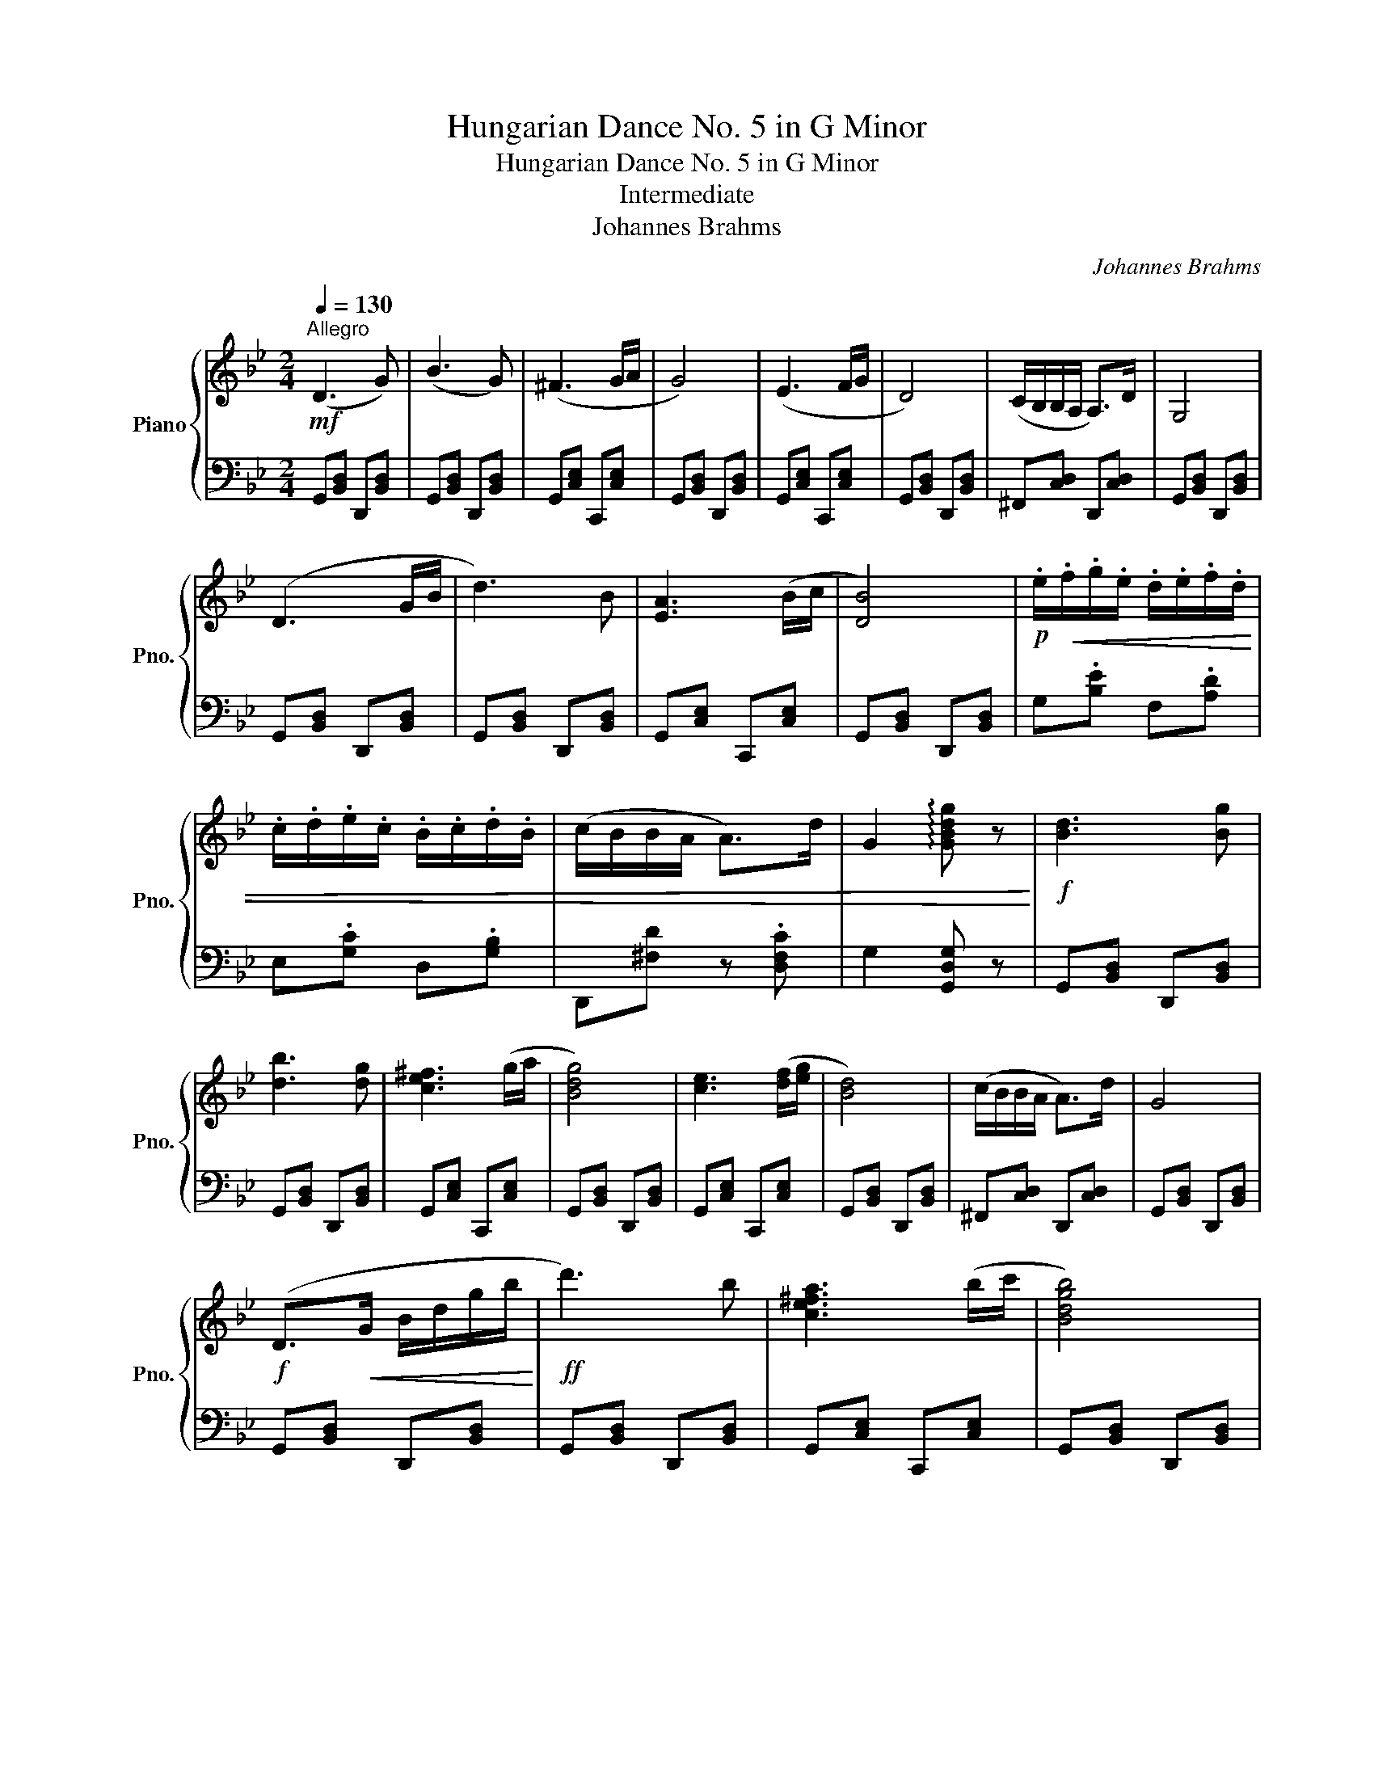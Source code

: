 X:1
T:Hungarian Dance No. 5 in G Minor
T:Hungarian Dance No. 5 in G Minor
T:Intermediate
T:Johannes Brahms
C:Johannes Brahms
%%score { ( 1 3 ) | 2 }
L:1/8
Q:1/4=130
M:2/4
K:Bb
V:1 treble nm="Piano" snm="Pno."
V:3 treble 
V:2 bass 
V:1
"^Allegro"!mf! (D3 G) | (B3 G) | (^F3 G/A/ | G4) | (E3 F/G/ | D4) | (C/B,/B,/A,/ A,>)D | G,4 | %8
 (D3 G/B/ | d3) B | [EA]3 (B/c/ | [DB]4) |!p! .e/!<(!.f/.g/.e/ .d/.e/.f/.d/ | %13
 .c/.d/.e/.c/ .B/.c/.d/.B/ | (c/B/B/A/ A>)d | G2 !arpeggio![GBdg] z!<)! |!f! [Bd]3 [Bg] | %17
 [db]3 [dg] | [ce^f]3 (g/a/ | [Bdg]4) | [ce]3 ([df]/[eg]/ | [Bd]4) | (c/B/B/A/ A>)d | G4 | %24
!f! (D>!<(!G B/d/g/b/!<)! |!ff! d'3) b | [ce^fa]3 (b/c'/ | [Bdgb]4) | %28
!p!!8va(! (e'/!<(!f'/!>!g'/e'/ d'/e'/!>!f'/d'/) | (c'/d'/!>!e'/c'/ b/c'/!>!d'/b/)!8va)! | %30
 (!>!c'/b/!>!b/a/ !>!a>d')!<)! |!f! [Gg]2 !>![gbd'g'] z |: [fd']2 [fd']2 | [ge']3 [fd'] | %34
 z [ec']2 =b/c'/ | d'/c'/=b/d'/ c'2 | [ec']2 [ec']2 | [fd']3 [ec'] | z [db]2 d | d z d z | %40
[Q:1/4=110]"^Poco. rit."!f!"_dim."!>(! [ca]2[Q:1/4=80] [ca]2 | [ec'] [db]2 [ca] | %42
 [ca][Q:1/4=60] [Bg]2 [A^f]/[Bg]/ |[Q:1/4=50] [ca]/[Bg]/[A^f]/[ca]/ [Bdg]!>)![Q:1/4=20]!p! z | %44
"CIn"[Q:1/4=130] .[d^fad']"CTempo" z z3/2!f! [Dd]/ | [=E=e] z [^F^f] z |{/a} g [Bg]2 ^f/g/ | %47
 (5:4:5([ca]/g/^f/g/a/ [Bg]) z :|[K:G][Q:1/4=140]"^Vivace"!f! [dg][Bd] [Bd][Bd] | %49
 [Bd][Ac] [GB][Ac] | [GBd][GBd] [GBd][GBd] | [dg][Bd] [Bd][Bd] | [Bd][Ac] [GB][FA] | %53
 [B,DG][B,DG] [B,DG][B,DG] | [dg][Bd] [Bd][Bd] | [Bd][Ac] [GB][Ac] | [GBd][GBd] [GBd][GBd] | %57
 [dg][Bd] [Bd][Bd] | [Bd][Ac] [GB][FA] | [B,DG][B,DG] [B,DG][Q:1/4=40][B,DG] |: %60
"Crit."[Q:1/4=60]"^Dolce"!p! B-B c-c |[Q:1/4=60] B-B A-[Q:1/4=20]A | %62
[Q:1/4=140]"^Vivace"!f! .[Bgb].[Bgb].[cac'].[cac'] | [dbd'][gbg'] [dbd']2[Q:1/4=20] | %64
"Crit."[Q:1/4=60]"^Dolce"!p! B-B c-c |[Q:1/4=40][Q:1/4=50] d-d d-[Q:1/4=20]d | %66
[Q:1/4=140]"^Vivace"!f! .[dbd'].[cac'].[Bgb].[Afa] | ([GBd][gbd'])[Q:1/4=20][Q:1/4=40] z2 :| %68
[K:Bb]!mf![Q:1/4=130]"^Allegro" (D3 G) | (B3 G) | (^F3 G/A/ | G4) | (E3 F/G/ | D4) | %74
 (C/B,/B,/A,/ A,>)D | G,4 |!f! (D>!<(!G B/d/g/b/!<)! |!ff! d'3) b | [ce^fa]3 (b/c'/ | [Bdgb]4) | %80
!p!!p!!8va(! (e'/!<(!!<(!f'/!>!g'/e'/ d'/e'/!>!f'/d'/) | (c'/d'/!>!e'/c'/ b/c'/!>!d'/b/)!8va)! | %82
 (!>!c'/b/!>!b/a/ !>!a>d')!<)!!<)! |!f!!f! [Gg]2 !>![gbd'g'] z |: [fd']2 [fd']2 | [ge']3 [fd'] | %86
 z [ec']2 =b/c'/ | d'/c'/=b/d'/ c'2 | [ec']2 [ec']2 | [fd']3 [ec'] | z [db]2 d | d z d z | %92
"^poco. rit."[Q:1/4=100]!f!"_dim."!>(! [ca]2[Q:1/4=90] [ca]2 | %93
[Q:1/4=80] [ec'] [db]2[Q:1/4=70] [ca] |[Q:1/4=60] [ca] [Bg]2 [A^f]/[Bg]/ | %95
 [ca]/[Bg]/[A^f]/[ca]/ [Bdg]!>)![Q:1/4=20]!p! z | %96
"CIn"[Q:1/4=130] .[d^fad']"CTempo" z z3/2!f! [Dd]/ | [=E=e] z [^F^f] z |{/a} g [Bg]2 ^f/g/ | %99
 (5:4:5([ca]/g/^f/g/a/ [Bg]) z :|!fff! .[gae'] z .[d^fad'] z | [GBdg]4 |] %102
V:2
 G,,[B,,D,] D,,[B,,D,] | G,,[B,,D,] D,,[B,,D,] | G,,[C,E,] C,,[C,E,] | G,,[B,,D,] D,,[B,,D,] | %4
 G,,[C,E,] C,,[C,E,] | G,,[B,,D,] D,,[B,,D,] | ^F,,[C,D,] D,,[C,D,] | G,,[B,,D,] D,,[B,,D,] | %8
 G,,[B,,D,] D,,[B,,D,] | G,,[B,,D,] D,,[B,,D,] | G,,[C,E,] C,,[C,E,] | G,,[B,,D,] D,,[B,,D,] | %12
 G,.[B,E] F,.[A,D] | E,.[G,C] D,.[G,B,] | D,,[^F,D] z .[D,F,C] | G,2 [G,,D,G,] z | %16
 G,,[B,,D,] D,,[B,,D,] | G,,[B,,D,] D,,[B,,D,] | G,,[C,E,] C,,[C,E,] | G,,[B,,D,] D,,[B,,D,] | %20
 G,,[C,E,] C,,[C,E,] | G,,[B,,D,] D,,[B,,D,] | ^F,,[C,D,] D,,[C,D,] | G,,[B,,D,] D,,[B,,D,] | %24
 G,,[B,,D,] D,,[B,,D,] | G,,[B,,D,] D,,[B,,D,] | G,,[C,E,] C,,[C,E,] | G,,[B,,D,] D,,[B,,D,] | %28
 G,.[B,E] F,.[A,D] | E,.[G,C] D,.[G,B,] | D,,[^F,D] z .[D,F,C] | [G,,G,]2 !>![G,,,G,,]2 |: %32
 =B,,[F,G,=B,] G,,[F,G,B,] | =B,,[G,=B,] G,,[F,G,B,] | C,[E,G,C] G,,[E,G,C] | %35
 C,[E,G,C] B,,[C,E,G,] | A,,[E,F,A,] F,,[E,F,A,] | A,,[F,A,] F,,[E,F,A,] | %38
 B,,[D,F,B,] F,,[D,F,B,] | B,,[D,F,B,] F,,[D,F,B,] | ^F,[A,CD] D,[A,CD] | ^F,[A,D] D,[A,CD] | %42
 E,[G,B,E] B,,[G,B,E] | E,[G,B,E] B,,[G,B,D] | .[^F,,^F,]2 z3/2 [D,,D,]/ | %45
 [=E,,=E,] z [^F,,^F,] z | [G,,,G,,] [D,G,B,]2 z | [C,E,G,]2 [G,,B,,D,G,]2 :| %48
[K:G] [G,,G,]D, [G,,G,]D, | [G,,G,]D, [G,,G,]D, | [G,,G,]D, [G,,G,]D, | [G,,G,]D, [G,,G,]D, | %52
 [G,,G,]D, [G,,G,]D, | [G,,G,]D, [G,,G,]D, | [G,,G,]D, [G,,G,]D, | [G,,G,]D, [G,,G,]D, | %56
 [G,,G,]D, [G,,G,]D, | [G,,G,]D, [G,,G,]D, | [G,,G,]D, [G,,G,]D, | [G,,G,]D, [G,,G,]D, |: %60
 G,,[G,,D,] G,,[G,,D,] | G,,[G,,D,] G,,[G,,D,] | .G,,.G,.E,.C, | ([G,,G,].[G,B,D]) z .[G,B,D] | %64
 G,,[G,,D,] G,,[G,,D,] | G,,[G,,D,] G,,[G,,D,] | .G,,.C,.D,.D, | ([G,,D,G,]2 .[G,B,D]) z :| %68
[K:Bb] G,,[B,,D,] D,,[B,,D,] | G,,[B,,D,] D,,[B,,D,] | G,,[C,E,] C,,[C,E,] | %71
 G,,[B,,D,] D,,[B,,D,] | G,,[C,E,] C,,[C,E,] | G,,[B,,D,] D,,[B,,D,] | ^F,,[C,D,] D,,[C,D,] | %75
 G,,[B,,D,] D,,[B,,D,] | G,,[B,,D,] D,,[B,,D,] | G,,[B,,D,] D,,[B,,D,] | G,,[C,E,] C,,[C,E,] | %79
 G,,[B,,D,] D,,[B,,D,] | G,.[B,E] F,.[A,D] | E,.[G,C] D,.[G,B,] | D,,[^F,D] z .[D,F,C] | %83
 [G,,G,]2 !>![G,,,G,,]2 |: =B,,[F,G,=B,] G,,[F,G,B,] | =B,,[G,=B,] G,,[F,G,B,] | %86
 C,[E,G,C] G,,[E,G,C] | C,[E,G,C] B,,[C,E,G,] | A,,[E,F,A,] F,,[E,F,A,] | A,,[F,A,] F,,[E,F,A,] | %90
 B,,[D,F,B,] F,,[D,F,B,] | B,,[D,F,B,] F,,[D,F,B,] | ^F,[A,CD] D,[A,CD] | ^F,[A,D] D,[A,CD] | %94
 E,[G,B,E] B,,[G,B,E] | E,[G,B,E] B,,[G,B,D] | .[^F,,^F,]2 z3/2 [D,,D,]/ | %97
 [=E,,=E,] z [^F,,^F,] z | [G,,,G,,] [D,G,B,]2 z | [C,E,G,]2 [G,,B,,D,G,]2 :| %100
 .[C,,A,,E,] z .[D,,A,,D,] z | [G,,B,,D,B,]4 |] %102
V:3
 x4 | x4 | x4 | x4 | x4 | x4 | x4 | x4 | x4 | x4 | x4 | x4 | x4 | x4 | x4 | x4 | x4 | x4 | x4 | %19
 x4 | x4 | x4 | x4 | x4 | x4 | x4 | x4 | x4 |!8va(! x4 | x4!8va)! | x4 | x4 |: x4 | x4 | x3 e- | %35
 e3 z | x4 | x4 | x3 a/b/ | c'/b/a/c'/ b2 | x4 | x4 | x4 | x4 | x4 | x4 | x4 | x4 :|[K:G] x4 | x4 | %50
 x4 | x4 | x4 | x4 | x4 | x4 | x4 | x4 | x4 | x4 |: z [DG] z [EG] | z [DG] z [DF] | x4 | x4 | %64
 z [DG] z [EG] | z [Ac] z [GB] | x4 | x4 :|[K:Bb] x4 | x4 | x4 | x4 | x4 | x4 | x4 | x4 | x4 | x4 | %78
 x4 | x4 |!8va(! x4 | x4!8va)! | x4 | x4 |: x4 | x4 | x3 e- | e3 z | x4 | x4 | x3 a/b/ | %91
 c'/b/a/c'/ b2 | x4 | x4 | x4 | x4 | x4 | x4 | x4 | x4 :| x4 | x4 |] %102

